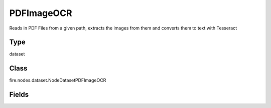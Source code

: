 PDFImageOCR
=========== 

Reads in PDF Files from a given path, extracts the images from them and converts them to text with Tesseract

Type
--------- 

dataset

Class
--------- 

fire.nodes.dataset.NodeDatasetPDFImageOCR

Fields
--------- 

.. list-table::
      :widths: 10 5 10
      :header-rows: 1
      * - Name
        - Title
        - Description
      * - path
        - Path of the PDF files
        - Path of the PDF file/directory
      * - fileNameCol
        - File Name Column
        - File Name Column in the Output DataFrame
      * - outputCol
        - Column Name which contains the result of OCR
        - OCR output Column in the Output DataFrame




